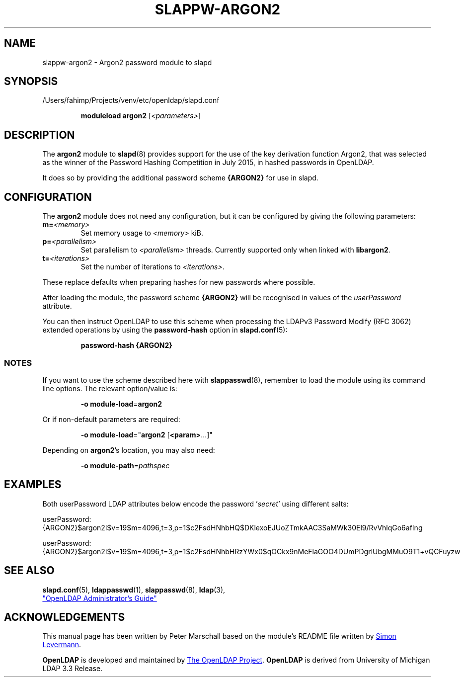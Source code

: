 .lf 1 stdin
.TH SLAPPW-ARGON2 5 "2025/05/22" "OpenLDAP 2.6.10"
.\" Copyright 2020-2024 The OpenLDAP Foundation All Rights Reserved.
.\" Copying restrictions apply.  See COPYRIGHT/LICENSE.
.\" $OpenLDAP$
.SH NAME
slappw\-argon2 \- Argon2 password module to slapd
.SH SYNOPSIS
/Users/fahimp/Projects/venv/etc/openldap/slapd.conf
.RS
.LP
.B moduleload argon2
.RI [ <parameters> ]
.RE
.SH DESCRIPTION
.LP
The
.B argon2
module to
.BR slapd (8)
provides support for the use of the key derivation function Argon2,
that was selected as the winner of the Password Hashing Competition in July 2015,
in hashed passwords in OpenLDAP.
.LP
It does so by providing the additional password scheme
.B {ARGON2}
for use in slapd.

.SH CONFIGURATION
The
.B argon2
module does not need any configuration,
but it can be configured by giving the following parameters:
.TP
.BI m= <memory>
Set memory usage to
.I <memory>
kiB.
.TP
.BI p= <parallelism>
Set parallelism to
.I <parallelism>
threads. Currently supported only when linked with
.BR libargon2 .
.TP
.BI t= <iterations>
Set the number of iterations to
.IR <iterations> .
.LP
These replace defaults when preparing hashes for new passwords where possible.
.LP
After loading the module, the password scheme
.B {ARGON2}
will be recognised in values of the
.I userPassword
attribute.
.LP
You can then instruct OpenLDAP to use this scheme when processing
the LDAPv3 Password Modify (RFC 3062) extended operations by using the
.BR password-hash
option in
.BR slapd.conf (5):
.RS
.LP
.B password\-hash {ARGON2}
.RE
.LP

.SS NOTES
If you want to use the scheme described here with
.BR slappasswd (8),
remember to load the module using its command line options.
The relevant option/value is:
.RS
.LP
.B \-o
.BR module\-load = argon2
.LP
.RE
Or if non-default parameters are required:
.RS
.LP
.B \-o
.BR module\-load =" argon2
.RB [ <param> ...]"
.LP
.RE
Depending on
.BR argon2 's
location, you may also need:
.RS
.LP
.B \-o
.BR module\-path = \fIpathspec\fP
.RE

.SH EXAMPLES
Both userPassword LDAP attributes below encode the password
.RI ' secret '
using different salts:
.EX
.LP
userPassword: {ARGON2}$argon2i$v=19$m=4096,t=3,p=1$c2FsdHNhbHQ$DKlexoEJUoZTmkAAC3SaMWk30El9/RvVhlqGo6afIng
.LP
userPassword: {ARGON2}$argon2i$v=19$m=4096,t=3,p=1$c2FsdHNhbHRzYWx0$qOCkx9nMeFlaGOO4DUmPDgrlUbgMMuO9T1+vQCFuyzw
.EE

.SH SEE ALSO
.BR slapd.conf (5),
.BR ldappasswd (1),
.BR slappasswd (8),
.BR ldap (3),
.LP
.UR http://www.OpenLDAP.org/doc/
"OpenLDAP Administrator's Guide"
.UE
.LP

.SH ACKNOWLEDGEMENTS
This manual page has been written by Peter Marschall based on the
module's README file written by
.MT simon@levermann.de
Simon Levermann
.ME .
.LP
.B OpenLDAP
is developed and maintained by
.UR http://www.openldap.org/
The OpenLDAP Project
.UE .
.B OpenLDAP
is derived from University of Michigan LDAP 3.3 Release.
